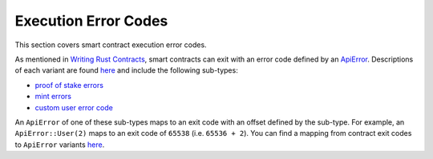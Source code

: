 
Execution Error Codes
=====================

This section covers smart contract execution error codes.

As mentioned in `Writing Rust Contracts <writing-rust-contracts.html#using-error-codes>`_\ , smart contracts can exit with an error code defined by an `ApiError <https://docs.rs/casper-types/latest/casper_types/enum.ApiError.html>`_.  Descriptions of each variant are found `here <https://docs.rs/casper-types/latest/casper_types/enum.ApiError.html#variants>`_ and include the following sub-types:


* `proof of stake errors <https://docs.rs/casper-types/latest/casper_types/system_contract_errors/pos/enum.Error.html>`_
* `mint errors <https://docs.rs/casper-types/latest/casper_types/system_contract_errors/mint/enum.Error.html>`_
* `custom user error code <https://docs.rs/casper-types/latest/casper_types/enum.ApiError.html#variant.User>`_

An ``ApiError`` of one of these sub-types maps to an exit code with an offset defined by the sub-type.  For example, an ``ApiError::User(2)`` maps to an exit code of ``65538`` (i.e. ``65536 + 2``\ ).  You can find a mapping from contract exit codes to ``ApiError`` variants `here <https://docs.rs/casper-types/latest/casper_types/enum.ApiError.html#mappings>`_.

